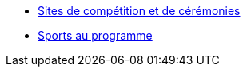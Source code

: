 * xref:sites-de-competition.adoc[Sites de compétition et de cérémonies]
* xref:sports-au-programme.adoc[Sports au programme]
